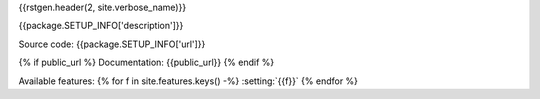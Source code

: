 
.. _{{repo.nickname}}:

{{rstgen.header(2, site.verbose_name)}}

{{package.SETUP_INFO['description']}}

Source code: {{package.SETUP_INFO['url']}}

{% if public_url %}
Documentation: {{public_url}}
{% endif  %}

Available features:
{% for f in site.features.keys() -%}
:setting:`{{f}}`
{% endfor  %}
